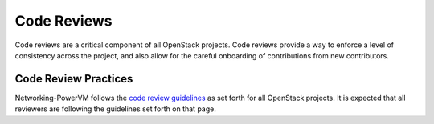 Code Reviews
============

Code reviews are a critical component of all OpenStack projects. Code reviews provide a
way to enforce a level of consistency across the project, and also allow for the careful
onboarding of contributions from new contributors.

Code Review Practices
---------------------
Networking-PowerVM follows the `code review guidelines <https://wiki.openstack.org/wiki/ReviewChecklist>`_ as
set forth for all OpenStack projects. It is expected that all reviewers are following the guidelines
set forth on that page.


